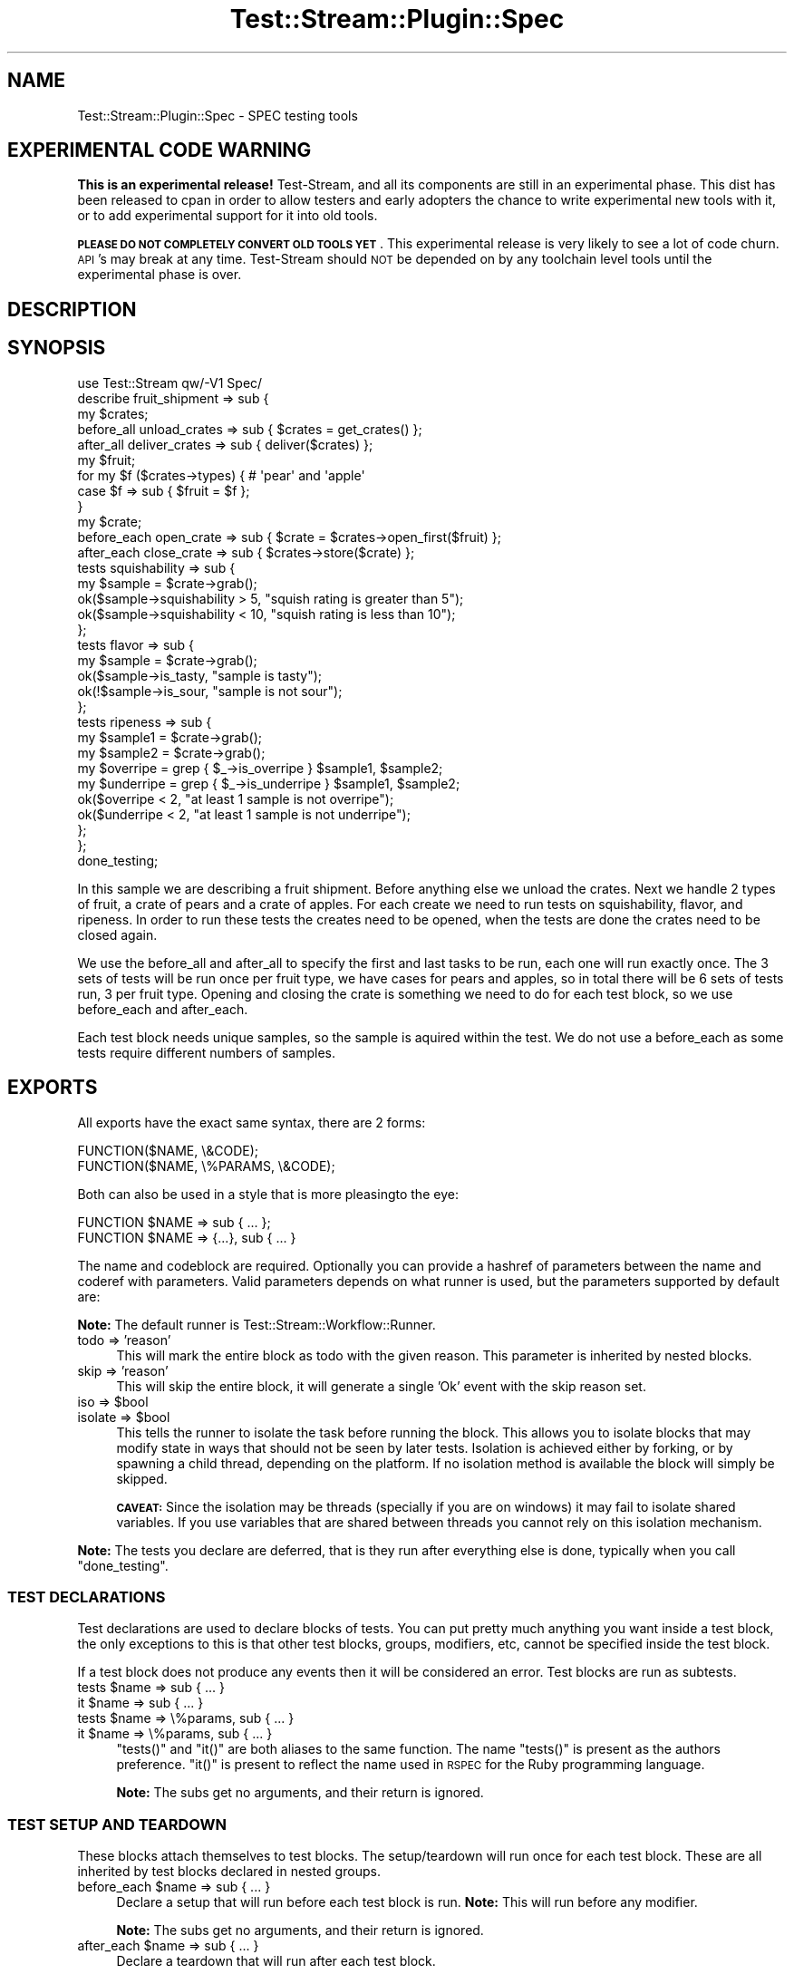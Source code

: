 .\" Automatically generated by Pod::Man 2.27 (Pod::Simple 3.28)
.\"
.\" Standard preamble:
.\" ========================================================================
.de Sp \" Vertical space (when we can't use .PP)
.if t .sp .5v
.if n .sp
..
.de Vb \" Begin verbatim text
.ft CW
.nf
.ne \\$1
..
.de Ve \" End verbatim text
.ft R
.fi
..
.\" Set up some character translations and predefined strings.  \*(-- will
.\" give an unbreakable dash, \*(PI will give pi, \*(L" will give a left
.\" double quote, and \*(R" will give a right double quote.  \*(C+ will
.\" give a nicer C++.  Capital omega is used to do unbreakable dashes and
.\" therefore won't be available.  \*(C` and \*(C' expand to `' in nroff,
.\" nothing in troff, for use with C<>.
.tr \(*W-
.ds C+ C\v'-.1v'\h'-1p'\s-2+\h'-1p'+\s0\v'.1v'\h'-1p'
.ie n \{\
.    ds -- \(*W-
.    ds PI pi
.    if (\n(.H=4u)&(1m=24u) .ds -- \(*W\h'-12u'\(*W\h'-12u'-\" diablo 10 pitch
.    if (\n(.H=4u)&(1m=20u) .ds -- \(*W\h'-12u'\(*W\h'-8u'-\"  diablo 12 pitch
.    ds L" ""
.    ds R" ""
.    ds C` ""
.    ds C' ""
'br\}
.el\{\
.    ds -- \|\(em\|
.    ds PI \(*p
.    ds L" ``
.    ds R" ''
.    ds C`
.    ds C'
'br\}
.\"
.\" Escape single quotes in literal strings from groff's Unicode transform.
.ie \n(.g .ds Aq \(aq
.el       .ds Aq '
.\"
.\" If the F register is turned on, we'll generate index entries on stderr for
.\" titles (.TH), headers (.SH), subsections (.SS), items (.Ip), and index
.\" entries marked with X<> in POD.  Of course, you'll have to process the
.\" output yourself in some meaningful fashion.
.\"
.\" Avoid warning from groff about undefined register 'F'.
.de IX
..
.nr rF 0
.if \n(.g .if rF .nr rF 1
.if (\n(rF:(\n(.g==0)) \{
.    if \nF \{
.        de IX
.        tm Index:\\$1\t\\n%\t"\\$2"
..
.        if !\nF==2 \{
.            nr % 0
.            nr F 2
.        \}
.    \}
.\}
.rr rF
.\"
.\" Accent mark definitions (@(#)ms.acc 1.5 88/02/08 SMI; from UCB 4.2).
.\" Fear.  Run.  Save yourself.  No user-serviceable parts.
.    \" fudge factors for nroff and troff
.if n \{\
.    ds #H 0
.    ds #V .8m
.    ds #F .3m
.    ds #[ \f1
.    ds #] \fP
.\}
.if t \{\
.    ds #H ((1u-(\\\\n(.fu%2u))*.13m)
.    ds #V .6m
.    ds #F 0
.    ds #[ \&
.    ds #] \&
.\}
.    \" simple accents for nroff and troff
.if n \{\
.    ds ' \&
.    ds ` \&
.    ds ^ \&
.    ds , \&
.    ds ~ ~
.    ds /
.\}
.if t \{\
.    ds ' \\k:\h'-(\\n(.wu*8/10-\*(#H)'\'\h"|\\n:u"
.    ds ` \\k:\h'-(\\n(.wu*8/10-\*(#H)'\`\h'|\\n:u'
.    ds ^ \\k:\h'-(\\n(.wu*10/11-\*(#H)'^\h'|\\n:u'
.    ds , \\k:\h'-(\\n(.wu*8/10)',\h'|\\n:u'
.    ds ~ \\k:\h'-(\\n(.wu-\*(#H-.1m)'~\h'|\\n:u'
.    ds / \\k:\h'-(\\n(.wu*8/10-\*(#H)'\z\(sl\h'|\\n:u'
.\}
.    \" troff and (daisy-wheel) nroff accents
.ds : \\k:\h'-(\\n(.wu*8/10-\*(#H+.1m+\*(#F)'\v'-\*(#V'\z.\h'.2m+\*(#F'.\h'|\\n:u'\v'\*(#V'
.ds 8 \h'\*(#H'\(*b\h'-\*(#H'
.ds o \\k:\h'-(\\n(.wu+\w'\(de'u-\*(#H)/2u'\v'-.3n'\*(#[\z\(de\v'.3n'\h'|\\n:u'\*(#]
.ds d- \h'\*(#H'\(pd\h'-\w'~'u'\v'-.25m'\f2\(hy\fP\v'.25m'\h'-\*(#H'
.ds D- D\\k:\h'-\w'D'u'\v'-.11m'\z\(hy\v'.11m'\h'|\\n:u'
.ds th \*(#[\v'.3m'\s+1I\s-1\v'-.3m'\h'-(\w'I'u*2/3)'\s-1o\s+1\*(#]
.ds Th \*(#[\s+2I\s-2\h'-\w'I'u*3/5'\v'-.3m'o\v'.3m'\*(#]
.ds ae a\h'-(\w'a'u*4/10)'e
.ds Ae A\h'-(\w'A'u*4/10)'E
.    \" corrections for vroff
.if v .ds ~ \\k:\h'-(\\n(.wu*9/10-\*(#H)'\s-2\u~\d\s+2\h'|\\n:u'
.if v .ds ^ \\k:\h'-(\\n(.wu*10/11-\*(#H)'\v'-.4m'^\v'.4m'\h'|\\n:u'
.    \" for low resolution devices (crt and lpr)
.if \n(.H>23 .if \n(.V>19 \
\{\
.    ds : e
.    ds 8 ss
.    ds o a
.    ds d- d\h'-1'\(ga
.    ds D- D\h'-1'\(hy
.    ds th \o'bp'
.    ds Th \o'LP'
.    ds ae ae
.    ds Ae AE
.\}
.rm #[ #] #H #V #F C
.\" ========================================================================
.\"
.IX Title "Test::Stream::Plugin::Spec 3"
.TH Test::Stream::Plugin::Spec 3 "2015-10-13" "perl v5.16.3" "User Contributed Perl Documentation"
.\" For nroff, turn off justification.  Always turn off hyphenation; it makes
.\" way too many mistakes in technical documents.
.if n .ad l
.nh
.SH "NAME"
Test::Stream::Plugin::Spec \- SPEC testing tools
.SH "EXPERIMENTAL CODE WARNING"
.IX Header "EXPERIMENTAL CODE WARNING"
\&\fBThis is an experimental release!\fR Test-Stream, and all its components are
still in an experimental phase. This dist has been released to cpan in order to
allow testers and early adopters the chance to write experimental new tools
with it, or to add experimental support for it into old tools.
.PP
\&\fB\s-1PLEASE DO NOT COMPLETELY CONVERT OLD TOOLS YET\s0\fR. This experimental release is
very likely to see a lot of code churn. \s-1API\s0's may break at any time.
Test-Stream should \s-1NOT\s0 be depended on by any toolchain level tools until the
experimental phase is over.
.SH "DESCRIPTION"
.IX Header "DESCRIPTION"
.SH "SYNOPSIS"
.IX Header "SYNOPSIS"
.Vb 1
\&    use Test::Stream qw/\-V1 Spec/
\&
\&    describe fruit_shipment => sub {
\&        my $crates;
\&        before_all unload_crates => sub { $crates = get_crates() };
\&        after_all deliver_crates => sub { deliver($crates) };
\&
\&        my $fruit;
\&        for my $f ($crates\->types) { # \*(Aqpear\*(Aq and \*(Aqapple\*(Aq
\&            case $f => sub { $fruit = $f };
\&        }
\&
\&        my $crate;
\&        before_each open_crate => sub { $crate = $crates\->open_first($fruit) };
\&        after_each close_crate => sub { $crates\->store($crate) };
\&
\&        tests squishability => sub {
\&            my $sample = $crate\->grab();
\&            ok($sample\->squishability > 5, "squish rating is greater than 5");
\&            ok($sample\->squishability < 10, "squish rating is less than 10");
\&        };
\&
\&        tests flavor => sub {
\&            my $sample = $crate\->grab();
\&            ok($sample\->is_tasty, "sample is tasty");
\&            ok(!$sample\->is_sour, "sample is not sour");
\&        };
\&
\&        tests ripeness => sub {
\&            my $sample1 = $crate\->grab();
\&            my $sample2 = $crate\->grab();
\&
\&            my $overripe  = grep { $_\->is_overripe }  $sample1, $sample2;
\&            my $underripe = grep { $_\->is_underripe } $sample1, $sample2;
\&
\&            ok($overripe  < 2, "at least 1 sample is not overripe");
\&            ok($underripe < 2, "at least 1 sample is not underripe");
\&        };
\&    };
\&
\&    done_testing;
.Ve
.PP
In this sample we are describing a fruit shipment. Before anything else we
unload the crates. Next we handle 2 types of fruit, a crate of pears and a
crate of apples. For each create we need to run tests on squishability, flavor,
and ripeness. In order to run these tests the creates need to be opened, when
the tests are done the crates need to be closed again.
.PP
We use the before_all and after_all to specify the first and last tasks to be
run, each one will run exactly once. The 3 sets of tests will be run once per
fruit type, we have cases for pears and apples, so in total there will be 6
sets of tests run, 3 per fruit type. Opening and closing the crate is something
we need to do for each test block, so we use before_each and after_each.
.PP
Each test block needs unique samples, so the sample is aquired within the test.
We do not use a before_each as some tests require different numbers of samples.
.SH "EXPORTS"
.IX Header "EXPORTS"
All exports have the exact same syntax, there are 2 forms:
.PP
.Vb 2
\&    FUNCTION($NAME, \e&CODE);
\&    FUNCTION($NAME, \e%PARAMS, \e&CODE);
.Ve
.PP
Both can also be used in a style that is more pleasingto the eye:
.PP
.Vb 2
\&    FUNCTION $NAME => sub { ... };
\&    FUNCTION $NAME => {...}, sub { ... }
.Ve
.PP
The name and codeblock are required. Optionally you can provide a hashref
of parameters between the name and coderef with parameters. Valid parameters
depends on what runner is used, but the parameters supported by default are:
.PP
\&\fBNote:\fR The default runner is Test::Stream::Workflow::Runner.
.IP "todo => 'reason'" 4
.IX Item "todo => 'reason'"
This will mark the entire block as todo with the given reason. This parameter
is inherited by nested blocks.
.IP "skip => 'reason'" 4
.IX Item "skip => 'reason'"
This will skip the entire block, it will generate a single 'Ok' event with the
skip reason set.
.ie n .IP "iso => $bool" 4
.el .IP "iso => \f(CW$bool\fR" 4
.IX Item "iso => $bool"
.PD 0
.ie n .IP "isolate => $bool" 4
.el .IP "isolate => \f(CW$bool\fR" 4
.IX Item "isolate => $bool"
.PD
This tells the runner to isolate the task before running the block. This allows
you to isolate blocks that may modify state in ways that should not be seen by
later tests. Isolation is achieved either by forking, or by spawning a child
thread, depending on the platform. If no isolation method is available the
block will simply be skipped.
.Sp
\&\fB\s-1CAVEAT:\s0\fR Since the isolation may be threads (specially if you are on windows)
it may fail to isolate shared variables. If you use variables that are shared
between threads you cannot rely on this isolation mechanism.
.PP
\&\fBNote:\fR The tests you declare are deferred, that is they run after everything
else is done, typically when you call \f(CW\*(C`done_testing\*(C'\fR.
.SS "\s-1TEST DECLARATIONS\s0"
.IX Subsection "TEST DECLARATIONS"
Test declarations are used to declare blocks of tests. You can put pretty much
anything you want inside a test block, the only exceptions to this is that
other test blocks, groups, modifiers, etc, cannot be specified inside the test
block.
.PP
If a test block does not produce any events then it will be considered an
error. Test blocks are run as subtests.
.ie n .IP "tests $name => sub { ... }" 4
.el .IP "tests \f(CW$name\fR => sub { ... }" 4
.IX Item "tests $name => sub { ... }"
.PD 0
.ie n .IP "it $name => sub { ... }" 4
.el .IP "it \f(CW$name\fR => sub { ... }" 4
.IX Item "it $name => sub { ... }"
.ie n .IP "tests $name => \e%params, sub { ... }" 4
.el .IP "tests \f(CW$name\fR => \e%params, sub { ... }" 4
.IX Item "tests $name => %params, sub { ... }"
.ie n .IP "it $name => \e%params, sub { ... }" 4
.el .IP "it \f(CW$name\fR => \e%params, sub { ... }" 4
.IX Item "it $name => %params, sub { ... }"
.PD
\&\f(CW\*(C`tests()\*(C'\fR and \f(CW\*(C`it()\*(C'\fR are both aliases to the same function. The name
\&\f(CW\*(C`tests()\*(C'\fR is present as the authors preference. \f(CW\*(C`it()\*(C'\fR is present to reflect
the name used in \s-1RSPEC\s0 for the Ruby programming language.
.Sp
\&\fBNote:\fR The subs get no arguments, and their return is ignored.
.SS "\s-1TEST SETUP AND TEARDOWN\s0"
.IX Subsection "TEST SETUP AND TEARDOWN"
These blocks attach themselves to test blocks. The setup/teardown will run once
for each test block. These are all inherited by test blocks declared in nested
groups.
.ie n .IP "before_each $name => sub { ... }" 4
.el .IP "before_each \f(CW$name\fR => sub { ... }" 4
.IX Item "before_each $name => sub { ... }"
Declare a setup that will run before each test block is run. \fBNote:\fR This will
run before any modifier.
.Sp
\&\fBNote:\fR The subs get no arguments, and their return is ignored.
.ie n .IP "after_each $name => sub { ... }" 4
.el .IP "after_each \f(CW$name\fR => sub { ... }" 4
.IX Item "after_each $name => sub { ... }"
Declare a teardown that will run after each test block.
.Sp
\&\fBNote:\fR The subs get no arguments, and their return is ignored.
.ie n .IP "around_each $name => sub { ... }" 4
.el .IP "around_each \f(CW$name\fR => sub { ... }" 4
.IX Item "around_each $name => sub { ... }"
Declare a setup+teardown that is wrapped around the test block. This is useful
if you want to localize a variable, or something similar.
.Sp
.Vb 2
\&    around_each foo => sub {
\&        my $inner = shift;
\&
\&        local %ENV;
\&
\&        # You need to call the \*(Aqinner\*(Aq sub.
\&        $inner\->();
\&    };
.Ve
.Sp
\&\fBNote:\fR The subs get no arguments, and their return is ignored.
.SS "\s-1TEST MODIFIERS\s0"
.IX Subsection "TEST MODIFIERS"
.ie n .IP "case $name => sub { ... }" 4
.el .IP "case \f(CW$name\fR => sub { ... }" 4
.IX Item "case $name => sub { ... }"
You can specify any number of cases that should be used. All test blocks are
run once per case. Cases are inherited by nested groups.
.Sp
\&\fBNote:\fR The subs get no arguments, and their return is ignored.
.PP
\fI\s-1TEST MODIFIER SETUP AND TEARDOWN\s0\fR
.IX Subsection "TEST MODIFIER SETUP AND TEARDOWN"
.ie n .IP "before_case $name => sub { ... }" 4
.el .IP "before_case \f(CW$name\fR => sub { ... }" 4
.IX Item "before_case $name => sub { ... }"
Code to be run just before a case is run.
.Sp
\&\fBNote:\fR The subs get no arguments, and their return is ignored.
.ie n .IP "after_case $name => sub { ... }" 4
.el .IP "after_case \f(CW$name\fR => sub { ... }" 4
.IX Item "after_case $name => sub { ... }"
Code to be run just after a case is run (but before the test block).
.Sp
\&\fBNote:\fR The subs get no arguments, and their return is ignored.
.ie n .IP "around_case $name => sub { ... }" 4
.el .IP "around_case \f(CW$name\fR => sub { ... }" 4
.IX Item "around_case $name => sub { ... }"
Code that wraps around the case.
.Sp
.Vb 2
\&    around_case foo => sub {
\&        my $inner = shift;
\&
\&        local %ENV;
\&
\&        # You need to call the \*(Aqinner\*(Aq sub.
\&        $inner\->();
\&    };
.Ve
.Sp
\&\fBNote:\fR The subs get no arguments, and their return is ignored.
.SS "\s-1TEST GROUPS\s0"
.IX Subsection "TEST GROUPS"
.ie n .IP "describe $name => sub { ... }" 4
.el .IP "describe \f(CW$name\fR => sub { ... }" 4
.IX Item "describe $name => sub { ... }"
.PD 0
.ie n .IP "cases $name => sub { ... }" 4
.el .IP "cases \f(CW$name\fR => sub { ... }" 4
.IX Item "cases $name => sub { ... }"
.PD
\&\f(CW\*(C`describe()\*(C'\fR and \f(CW\*(C`cases()\*(C'\fR are both aliases to the same thing.
.Sp
These can be used to create groups of test block along with setup/teardown
subs. The cases, setups, and teardowns will not effect test blocks outside the
group. All cases, setups, and teardown will be inherited by any nested group.
.Sp
\&\fBNote:\fR Group subs are run as they are encountered, unlike test blocks which
are run at the very end of the test script.
.Sp
\&\fBNote:\fR The subs get no arguments, and their return is ignored.
.SS "\s-1GROUP MODIFIERS\s0"
.IX Subsection "GROUP MODIFIERS"
.ie n .IP "before_all $name => sub { ... }" 4
.el .IP "before_all \f(CW$name\fR => sub { ... }" 4
.IX Item "before_all $name => sub { ... }"
Specify a setup that gets run once at the start of the test group.
.Sp
\&\fBNote:\fR The subs get no arguments, and their return is ignored.
.ie n .IP "after_all $name => sub { ... }" 4
.el .IP "after_all \f(CW$name\fR => sub { ... }" 4
.IX Item "after_all $name => sub { ... }"
Specify a teardown that gets run once at the end of the test group.
.Sp
\&\fBNote:\fR The subs get no arguments, and their return is ignored.
.ie n .IP "around_all $name => sub { ... }" 4
.el .IP "around_all \f(CW$name\fR => sub { ... }" 4
.IX Item "around_all $name => sub { ... }"
Specify a teardown that gets run once, around the test group.
.Sp
.Vb 2
\&    around_all foo => sub {
\&        my $inner = shift;
\&
\&        local %ENV;
\&
\&        # You need to call the \*(Aqinner\*(Aq sub.
\&        $inner\->();
\&    };
.Ve
.Sp
\&\fBNote:\fR The subs get no arguments, and their return is ignored.
.SH "NOTE ON RUN ORDER"
.IX Header "NOTE ON RUN ORDER"
Within a test group (the main package counts as a group) things run in this order:
.IP "group blocks (describe, cases)" 4
.IX Item "group blocks (describe, cases)"
.PD 0
.IP "\s-1END OF SCRIPT \s0(done_testing called)" 4
.IX Item "END OF SCRIPT (done_testing called)"
.IP "before_all + around_all starts" 4
.IX Item "before_all + around_all starts"
.RS 4
.IP "before_each + around_each starts" 4
.IX Item "before_each + around_each starts"
.RS 4
.IP "before_case + around_case starts" 4
.IX Item "before_case + around_case starts"
.RS 4
.IP "case" 4
.IX Item "case"
.RE
.RS 4
.RE
.IP "after_case + around_case stops" 4
.IX Item "after_case + around_case stops"
.IP "tests/it" 4
.IX Item "tests/it"
.RE
.RS 4
.RE
.IP "after_each + around_each stops" 4
.IX Item "after_each + around_each stops"
.RE
.RS 4
.RE
.IP "after_all + around_all stops" 4
.IX Item "after_all + around_all stops"
.PD
.SH "SOURCE"
.IX Header "SOURCE"
The source code repository for Test::Stream can be found at
\&\fIhttp://github.com/Test\-More/Test\-Stream/\fR.
.SH "MAINTAINERS"
.IX Header "MAINTAINERS"
.IP "Chad Granum <exodist@cpan.org>" 4
.IX Item "Chad Granum <exodist@cpan.org>"
.SH "AUTHORS"
.IX Header "AUTHORS"
.PD 0
.IP "Chad Granum <exodist@cpan.org>" 4
.IX Item "Chad Granum <exodist@cpan.org>"
.PD
.SH "COPYRIGHT"
.IX Header "COPYRIGHT"
Copyright 2015 Chad Granum <exodist7@gmail.com>.
.PP
This program is free software; you can redistribute it and/or
modify it under the same terms as Perl itself.
.PP
See \fIhttp://www.perl.com/perl/misc/Artistic.html\fR
